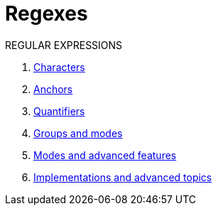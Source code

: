 = Regexes
:stats: graph-theory:README-regexes,0,7

.REGULAR EXPRESSIONS
. <<:qhlt7be4,Characters>>
. <<:zw9hk4no,Anchors>>
. <<:mp8cvjd7,Quantifiers>>

. <<:bz3tez6y,Groups and modes>>
. <<:qe2r4ykg,Modes and advanced features>>
. <<:3c0rgutt,Implementations and advanced topics>>
